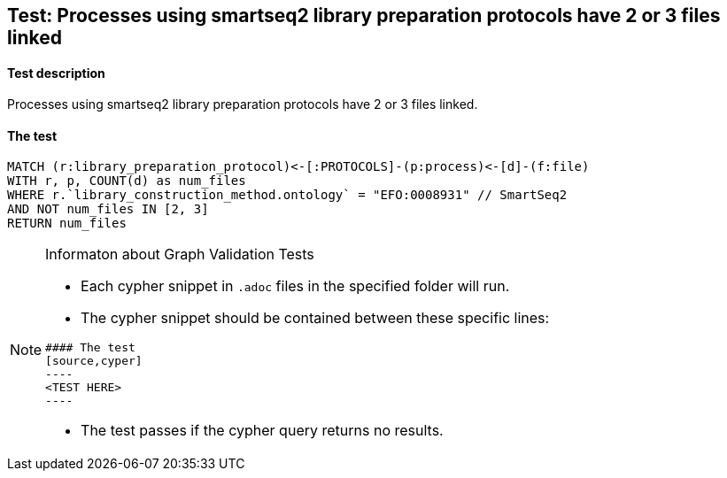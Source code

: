 ## Test: Processes using smartseq2 library preparation protocols have 2 or 3 files linked

#### Test description

Processes using smartseq2 library preparation protocols have 2 or 3 files linked.



#### The test
[source,cypher]
----
MATCH (r:library_preparation_protocol)<-[:PROTOCOLS]-(p:process)<-[d]-(f:file)
WITH r, p, COUNT(d) as num_files
WHERE r.`library_construction_method.ontology` = "EFO:0008931" // SmartSeq2
AND NOT num_files IN [2, 3]
RETURN num_files
----


[NOTE]
.Informaton about Graph Validation Tests
========================================
* Each cypher snippet in `.adoc` files in the specified folder will run.
* The cypher snippet should be contained between these specific lines:
```
#### The test
[source,cyper]
----
<TEST HERE>
----
```
* The test passes if the cypher query returns no results.
========================================
